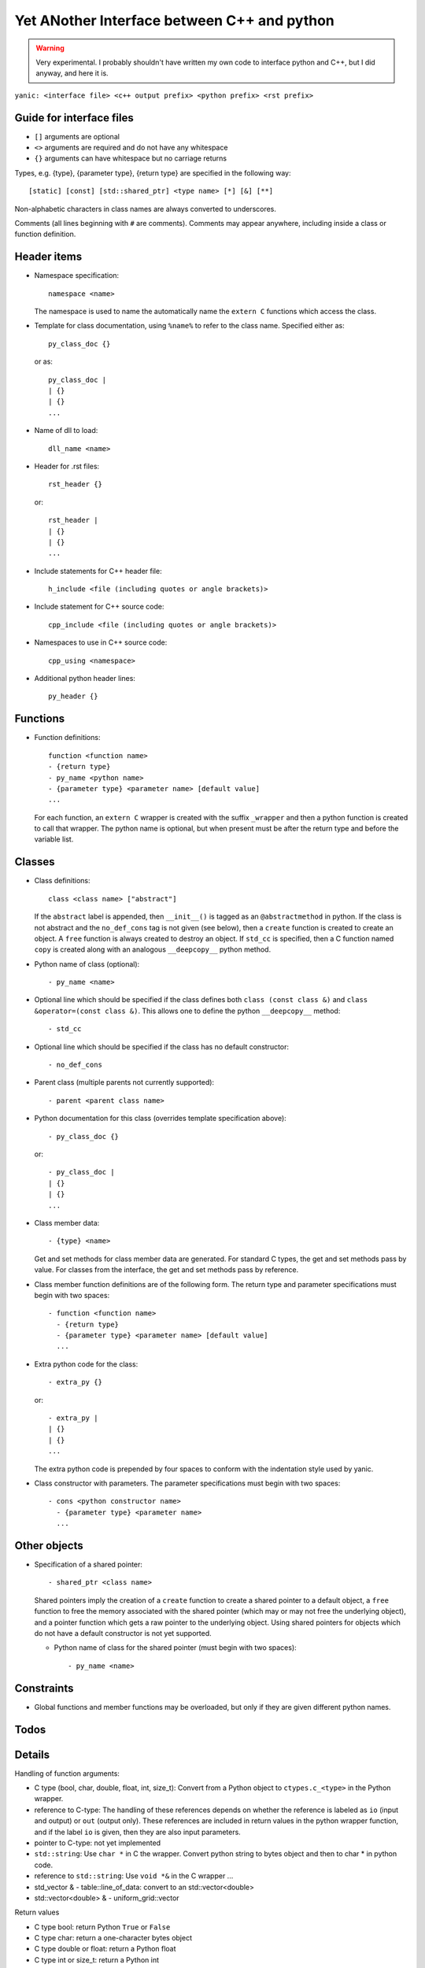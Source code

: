 Yet ANother Interface between C++ and python
============================================

.. warning:: Very experimental. I probably shouldn't have written my
             own code to interface python and C++, but I did anyway,
             and here it is.
             
``yanic: <interface file> <c++ output prefix> <python prefix> <rst
prefix>``
             
Guide for interface files
-------------------------
 
- ``[]`` arguments are optional
- ``<>`` arguments are required and do not have any whitespace
- ``{}`` arguments can have whitespace but no carriage returns

Types, e.g. {type}, {parameter type}, {return type} are specified in
the following way::

  [static] [const] [std::shared_ptr] <type name> [*] [&] [**]

Non-alphabetic characters in class names are always converted to
underscores.

Comments (all lines beginning with ``#`` are comments). Comments may
appear anywhere, including inside a class or function definition.

Header items
------------

- Namespace specification::

    namespace <name>

  The namespace is used to name the automatically name the ``extern
  C`` functions which access the class.
    
- Template for class documentation, using ``%name%`` to refer to the
  class name. Specified either as::

    py_class_doc {}

  or as::

    py_class_doc |
    | {}
    | {} 
    ...

- Name of dll to load::

    dll_name <name>

- Header for .rst files::

    rst_header {}

  or::

    rst_header |
    | {}
    | {} 
    ...

- Include statements for C++ header file::
    
    h_include <file (including quotes or angle brackets)>

- Include statement for C++ source code::

    cpp_include <file (including quotes or angle brackets)>

- Namespaces to use in C++ source code::

    cpp_using <namespace>

- Additional python header lines::

    py_header {}

Functions
---------

- Function definitions::

    function <function name>
    - {return type}
    - py_name <python name>      
    - {parameter type} <parameter name> [default value]
    ...

  For each function, an ``extern C`` wrapper is created with the
  suffix ``_wrapper`` and then a python function is created to call
  that wrapper. The python name is optional, but when present must
  be after the return type and before the variable list.

Classes
-------
    
- Class definitions::

    class <class name> ["abstract"]

  If the ``abstract`` label is appended, then ``__init__()`` is tagged
  as an ``@abstractmethod`` in python. If the class is not abstract and the
  ``no_def_cons`` tag is not given (see below), then a ``create``
  function is created to create an object. A ``free`` function is
  always created to destroy an object. If ``std_cc`` is specified,
  then a C function named ``copy`` is created along with an analogous
  ``__deepcopy__`` python method.
    
- Python name of class (optional)::

    - py_name <name>

- Optional line which should be specified if the class defines both
  ``class (const class &)`` and ``class &operator=(const class &)``.
  This allows one to define the python ``__deepcopy__`` method::
  
  - std_cc                             

- Optional line which should be specified if the class has no default
  constructor::
  
  - no_def_cons

- Parent class (multiple parents not currently supported)::

    - parent <parent class name>

- Python documentation for this class (overrides template
  specification above)::

    - py_class_doc {}

  or::

    - py_class_doc |
    | {}
    | {} 
    ...

- Class member data::

  - {type} <name>

  Get and set methods for class member data are generated. For
  standard C types, the get and set methods pass by value. For
  classes from the interface, the get and set methods pass by
  reference.
  
- Class member function definitions are of the following form.
  The return type and parameter specifications must begin with
  two spaces::

    - function <function name>
      - {return type}
      - {parameter type} <parameter name> [default value]
      ...
    
- Extra python code for the class::

    - extra_py {}

  or::

    - extra_py |
    | {}
    | {}
    ...

  The extra python code is prepended by four spaces to conform
  with the indentation style used by yanic.

- Class constructor with parameters. The parameter specifications must
  begin with two spaces::

    - cons <python constructor name>
      - {parameter type} <parameter name>
      ...

Other objects
-------------
      
- Specification of a shared pointer::

    - shared_ptr <class name>

  Shared pointers imply the creation of a ``create`` function to
  create a shared pointer to a default object, a ``free`` function to
  free the memory associated with the shared pointer (which may or may
  not free the underlying object), and a pointer function which gets a
  raw pointer to the underlying object. Using shared pointers for
  objects which do not have a default constructor is not yet
  supported.

  * Python name of class for the shared pointer (must begin with
    two spaces)::

      - py_name <name>

Constraints
-----------

- Global functions and member functions may be overloaded, but
  only if they are given different python names.

Todos
-----

.. todo:: 

   In yanic:

   - Need to fix function names in case where there is no namespace.
   - Simplify code duplication in parsing: reading global and member
     functions should be the same
   - Allow use of numpy.arange for uniform_grid arguments
   - Document .i format
   - Make sure data members named 'del' are properly renamed without
     hacking, e.g. with a py_name argument
   - Make sure negative size_t arguments are rejected in python
     
Details
-------

Handling of function arguments:

- C type (bool, char, double, float, int, size_t): Convert from
  a Python object to ``ctypes.c_<type>`` in the Python wrapper.
- reference to C-type: The handling of these references depends
  on whether the reference is labeled as ``io`` (input and output)
  or ``out`` (output only). These references are included in
  return values in the python wrapper function, and if
  the label ``io`` is given, then they are also input parameters.
- pointer to C-type: not yet implemented
- ``std::string``: Use ``char *`` in C the wrapper. Convert python
  string to bytes object and then to char * in python code.
- reference to ``std::string``: Use ``void *&`` in the C wrapper ...
- std_vector & - table::line_of_data: convert to an
  std::vector<double>
- std::vector<double> & - uniform_grid::vector

Return values  

- C type bool: return Python ``True`` or ``False``
- C type char: return a one-character bytes object
- C type double or float: return a Python float
- C type int or size_t: return a Python int  
- reference to C type: this is supported currently only for operator[]
  and operator()
- ``std::string``: Return a Python bytes object
- ``std::string &``: Return a std_string object
  


